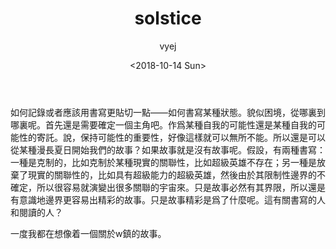 #+TITLE: solstice
#+DATE: <2018-10-14 Sun>
#+AUTHOR: vyej
#+EMAIL: vyej@ir.local
#+OPTIONS: ':nil *:t -:t ::t <:t H:3 \n:nil ^:t arch:headline
#+OPTIONS: author:t c:nil creator:comment d:(not "LOGBOOK") date:t
#+OPTIONS: e:t email:nil f:t inline:t num:t p:nil pri:nil stat:t
#+OPTIONS: tags:t tasks:t tex:t timestamp:t toc:t todo:t |:t
#+CREATOR: Emacs 25.3.1 (Org mode 8.2.10)
#+DESCRIPTION:
#+EXCLUDE_TAGS: noexport
#+KEYWORDS:
#+LANGUAGE: en
#+SELECT_TAGS: export



如何記錄或者應該用書寫更貼切一點——如何書寫某種狀態。貌似困境，從哪裏到哪裏呢。首先還是需要確定一個主角吧。作爲某種自我的可能性還是某種自我的可能性的寄託。說，保持可能性的重要性，好像這樣就可以無所不能。所以還是可以從某種漫長夏日開始我們的故事？如果故事就是沒有故事呢。假設，有兩種書寫：一種是克制的，比如克制於某種現實的關聯性，比如超級英雄不存在；另一種是放棄了現實的關聯性的，比如具有超級能力的超級英雄，然後由於其限制性邊界的不確定，所以很容易就演變出很多關聯的宇宙來。只是故事必然有其界限，所以還是有意識地邊界更容易出精彩的故事。只是故事精彩是爲了什麼呢。這有關書寫的人和閱讀的人？

一度我都在想像着一個關於w鎮的故事。
